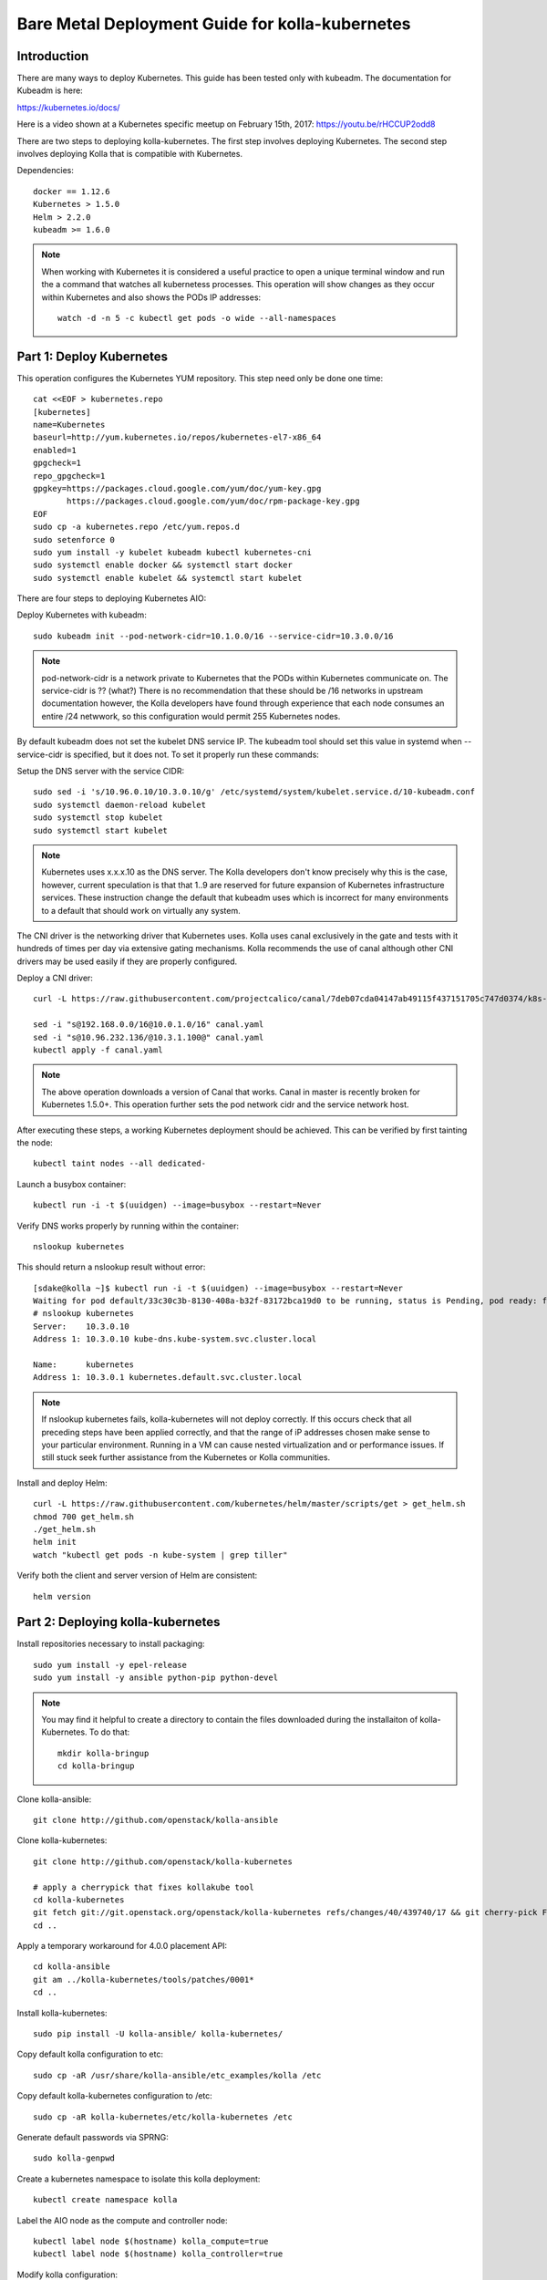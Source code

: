 ================================================
Bare Metal Deployment Guide for kolla-kubernetes
================================================

------------
Introduction
------------
There are many ways to deploy Kubernetes.  This guide has been tested only with
kubeadm.  The documentation for Kubeadm is here:

https://kubernetes.io/docs/

Here is a video shown at a Kubernetes specific meetup on February 15th, 2017:
https://youtu.be/rHCCUP2odd8

There are two steps to deploying kolla-kubernetes.  The first step involves
deploying Kubernetes.  The second step involves deploying Kolla that is
compatible with Kubernetes.

Dependencies::

    docker == 1.12.6
    Kubernetes > 1.5.0
    Helm > 2.2.0
    kubeadm >= 1.6.0

.. note::
   When working with Kubernetes it is considered a useful practice to open a
   unique terminal window and run the a command that watches all kubernetess
   processes.  This operation will show changes as they occur within
   Kubernetes and also shows the PODs IP addresses::

       watch -d -n 5 -c kubectl get pods -o wide --all-namespaces

-------------------------
Part 1: Deploy Kubernetes
-------------------------

This operation configures the Kubernetes YUM repository.  This step need
only be done one time::

    cat <<EOF > kubernetes.repo
    [kubernetes]
    name=Kubernetes
    baseurl=http://yum.kubernetes.io/repos/kubernetes-el7-x86_64
    enabled=1
    gpgcheck=1
    repo_gpgcheck=1
    gpgkey=https://packages.cloud.google.com/yum/doc/yum-key.gpg
           https://packages.cloud.google.com/yum/doc/rpm-package-key.gpg
    EOF
    sudo cp -a kubernetes.repo /etc/yum.repos.d
    sudo setenforce 0
    sudo yum install -y kubelet kubeadm kubectl kubernetes-cni
    sudo systemctl enable docker && systemctl start docker
    sudo systemctl enable kubelet && systemctl start kubelet

There are four steps to deploying Kubernetes AIO:

Deploy Kubernetes with kubeadm::

    sudo kubeadm init --pod-network-cidr=10.1.0.0/16 --service-cidr=10.3.0.0/16

.. note::
   pod-network-cidr is a network private to Kubernetes that the PODs within
   Kubernetes communicate on. The service-cidr is ?? (what?)  There is no
   recommendation that these should be /16 networks in upstream documentation
   however, the Kolla developers have found through experience that each
   node consumes an entire /24 netwwork, so this configuration would
   permit 255 Kubernetes nodes.


By default kubeadm does not set the kubelet DNS service IP.  The kubeadm
tool should set this value in systemd when --service-cidr is specified, but
it does not.  To set it properly run these commands:

Setup the DNS server with the service CIDR::

    sudo sed -i 's/10.96.0.10/10.3.0.10/g' /etc/systemd/system/kubelet.service.d/10-kubeadm.conf
    sudo systemctl daemon-reload kubelet
    sudo systemctl stop kubelet
    sudo systemctl start kubelet

.. note::
   Kubernetes uses x.x.x.10 as the DNS server.  The Kolla developers don't
   know precisely why this is the case, however, current speculation is that
   that 1..9 are reserved for future expansion of Kubernetes infrastructure
   services.  These instruction change the default that kubeadm uses which
   is incorrect for many environments to a default that should work on
   virtually any system.

The CNI driver is the networking driver that Kubernetes uses.  Kolla uses canal
exclusively in the gate and tests with it hundreds of times per day via
extensive gating mechanisms.  Kolla recommends the use of canal although other
CNI drivers may be used easily if they are properly configured.

Deploy a CNI driver::

    curl -L https://raw.githubusercontent.com/projectcalico/canal/7deb07cda04147ab49115f437151705c747d0374/k8s-install/kubeadm/canal.yaml -o canal.yaml

    sed -i "s@192.168.0.0/16@10.0.1.0/16" canal.yaml
    sed -i "s@10.96.232.136/@10.3.1.100@" canal.yaml
    kubectl apply -f canal.yaml

.. note::
  The above operation downloads a version of Canal that works.  Canal in
  master is recently broken for Kubernetes 1.5.0+.  This operation further
  sets the pod network cidr and the service network host.


After executing these steps, a working Kubernetes deployment should be achieved.
This can be verified by first tainting the node::

    kubectl taint nodes --all dedicated-

Launch a busybox container::

    kubectl run -i -t $(uuidgen) --image=busybox --restart=Never

Verify DNS works properly by running within the container::

    nslookup kubernetes

This should return a nslookup result without error::

    [sdake@kolla ~]$ kubectl run -i -t $(uuidgen) --image=busybox --restart=Never
    Waiting for pod default/33c30c3b-8130-408a-b32f-83172bca19d0 to be running, status is Pending, pod ready: false
    # nslookup kubernetes
    Server:    10.3.0.10
    Address 1: 10.3.0.10 kube-dns.kube-system.svc.cluster.local

    Name:      kubernetes
    Address 1: 10.3.0.1 kubernetes.default.svc.cluster.local

.. note::

   If nslookup kubernetes fails, kolla-kubernetes will not deploy correctly.
   If this occurs check that all preceding steps have been applied correctly, and that
   the range of iP addresses chosen make sense to your particular environment. Running
   in a VM can cause nested virtualization and or performance issues. If still stuck
   seek further assistance from the Kubernetes or Kolla communities.

Install and deploy Helm::

    curl -L https://raw.githubusercontent.com/kubernetes/helm/master/scripts/get > get_helm.sh
    chmod 700 get_helm.sh
    ./get_helm.sh
    helm init
    watch "kubectl get pods -n kube-system | grep tiller"

Verify both the client and server version of Helm are consistent::

    helm version


----------------------------------
Part 2: Deploying kolla-kubernetes
----------------------------------

Install repositories necessary to install packaging::

    sudo yum install -y epel-release
    sudo yum install -y ansible python-pip python-devel

.. note::
   You may find it helpful to create a directory to contain the files downloaded
   during the installaiton of kolla-Kubernetes.  To do that::

       mkdir kolla-bringup
       cd kolla-bringup

Clone kolla-ansible::

    git clone http://github.com/openstack/kolla-ansible

Clone kolla-kubernetes::

    git clone http://github.com/openstack/kolla-kubernetes

    # apply a cherrypick that fixes kollakube tool
    cd kolla-kubernetes
    git fetch git://git.openstack.org/openstack/kolla-kubernetes refs/changes/40/439740/17 && git cherry-pick FETCH_HEAD
    cd ..

Apply a temporary workaround for 4.0.0 placement API::

    cd kolla-ansible
    git am ../kolla-kubernetes/tools/patches/0001*
    cd ..

Install kolla-kubernetes::

    sudo pip install -U kolla-ansible/ kolla-kubernetes/

Copy default kolla configuration to etc::

    sudo cp -aR /usr/share/kolla-ansible/etc_examples/kolla /etc

Copy default kolla-kubernetes configuration to /etc::

    sudo cp -aR kolla-kubernetes/etc/kolla-kubernetes /etc

Generate default passwords via SPRNG::

    sudo kolla-genpwd

Create a kubernetes namespace to isolate this kolla deployment::

    kubectl create namespace kolla

Label the AIO node as the compute and controller node::

    kubectl label node $(hostname) kolla_compute=true
    kubectl label node $(hostname) kolla_controller=true

Modify kolla configuration::

    set network_interface in /etc/kolla/globals.yaml to the management interface name.
    set neutron_external_interface in /etc/kolla/globals.yml to the Neutron interface name.

Add required configuration to the end of /etc/kolla/globals.yml::

    cat <<EOF > add-to-globals.yml
    # TODO (sdake) Figure out what to set keystone_public_url to
    keystone_public_url: "http://192.168.80.232:5000/v3"
    api_interface_address: 0.0.0.0
    tunnel_interface_address: 0.0.0.0
    orchestration_engine: KUBERNETES
    memcached_servers: "memcached"
    keystone_admin_url: "http://keystone-admin:35357/v3"
    keystone_internal_url: "http://keystone-internal:5000/v3"
    glance_registry_host: "glance-registry"
    neutron_host: "neutron"
    keystone_database_address: "mariadb"
    glance_database_address: "mariadb"
    nova_database_address: "mariadb"
    nova_api_database_address: "mariadb"
    neutron_database_address: "mariadb"
    cinder_database_address: "mariadb"
    ironic_database_address: "mariadb"
    rabbitmq_servers: "rabbitmq"
    openstack_logging_debug: "True"
    enable_haproxy: "no"
    enable_heat: "no"
    enable_cinder: "yes"
    enable_cinder_backend_lvm: "yes"
    enable_cinder_backend_iscsi: "yes"
    enable_cinder_backend_rbd: "no"
    enable_ceph: "no"
    enable_elasticsearch: "no"
    enable_kibana: "no"
    glance_backend_ceph: "no"
    cinder_backend_ceph: "no"
    EOF
    sudo cat ./add-to-globals.yml >> /etc/kolla/globals.yml

Generate the default configuration::

    sudo kolla-ansible genconfig

Generate the Kubernetes secrets and register them with Kubernetes::

    sudo kolla-kubernetes/tools/secret-generator.py create

Create and register the Kolla config maps::

    kollakube res create configmap \
        mariadb keystone horizon rabbitmq memcached nova-api nova-conductor \
        nova-scheduler glance-api-haproxy glance-registry-haproxy glance-api \
        glance-registry neutron-server neutron-dhcp-agent neutron-l3-agent \
        neutron-metadata-agent neutron-openvswitch-agent openvswitch-db-server \
        openvswitch-vswitchd nova-libvirt nova-compute nova-consoleauth \
        nova-novncproxy nova-novncproxy-haproxy neutron-server-haproxy \
        nova-api-haproxy cinder-api cinder-api-haproxy cinder-backup \
        cinder-scheduler cinder-volume iscsid tgtd keepalived \
        placement-api placement-api-haproxy

Enable resolv.conf workaround::

    sudo kolla-kubernetes/tools/setup-resolv-conf.sh kolla

Build all helm microcharts, service charts, and metacharts::

    kolla-kubernetes/tools/helm_build_all.sh .

Check that all helm images have been built by verifying the number is > 150::

    ls | grep ".tgz" | wc -l

Create a cloud.yaml file for the deployment of the charts::

    global:
       kolla:
         all:
           image_tag: "4.0.0"
           kube_logger: false
           external_vip: "192.168.7.101"
           base_distro: "centos"
           install_type: "source"
           tunnel_interface: "docker0"
           resolve_conf_net_host_workaround: true
         keystone:
           all:
             admin_port_external: "true"
             dns_name: "192.168.7.101"
           public:
             all:
               port_external: "true"
         rabbitmq:
           all:
             cookie: 67
         glance:
           api:
             all:
               port_external: "true"
         cinder:
           api:
             all:
               port_external: "true"
           volume_lvm:
             all:
               element_name: cinder-volume
             daemonset:
               lvm_backends:
                 - 192.168.7.101: cinder-volumes
         ironic:
           conductor:
             daemonset:
               selector_key: "kolla_conductor"
         nova:
           placement_api:
            all:
              node_port: 8780
              node_port_enabled: false
              port: 8780
              port_external: true

.. note::

   set 'external_vip': your external ip address
   set 'ext_interface_name': name of the interface or bridge which will be used by neutron's provider interface
   set 'ext_bridge_name': name of the bridge you want neutron to use as an external bridge.  By default it should be br-ex.
   set 'tunnel_interface': interface name used for connectivity between nodes in kubernetes cluster, in most of cases it matches the name of the kubernetes host management interface

Start all service level charts::

    helm install --debug kolla-kubernetes/helm/service/mariadb --namespace kolla --name mariadb --values ./cloud.yaml
    helm install --debug kolla-kubernetes/helm/service/rabbitmq --namespace kolla --name rabbitmq --values ./cloud.yaml
    helm install --debug kolla-kubernetes/helm/service/memcached --namespace kolla --name memcached --values ./cloud.yaml
    helm install --debug kolla-kubernetes/helm/service/keystone --namespace kolla --name keystone --values ./cloud.yaml
    helm install --debug kolla-kubernetes/helm/service/glance --namespace kolla --name glance --values ./cloud.yaml
    helm install --debug kolla-kubernetes/helm/service/cinder-control --namespace kolla --name cinder-control --values ./cloud.yaml
    helm install --debug kolla-kubernetes/helm/microservice/cinder-volume-lvm-daemonset --namespace kolla --name cinder-volume --values ./cloud.yaml
    helm install --debug kolla-kubernetes/helm/service/horizon --namespace kolla --name horizon --values ./cloud.yaml
    helm install --debug kolla-kubernetes/helm/service/openvswitch --namespace kolla --name openvswitch --values ./cloud.yaml
    helm install --debug kolla-kubernetes/helm/service/neutron --namespace kolla --name neutron --values ./cloud.yaml
    helm install --debug kolla-kubernetes/helm/service/nova-control --namespace kolla --name nova-control --values ./cloud.yaml
    helm install --debug kolla-kubernetes/helm/service/nova-compute --namespace kolla --name nova-compute --values ./cloud.yaml

Start some 4.0.0 charts required that are not yet in service charts::

    helm install --debug kolla-kubernetes/helm/microservice/nova-cell0-create-db-job --namespace kolla --name nova-cell0-create-db-job --values ./cloud.yaml
    helm install --debug kolla-kubernetes/helm/microservice/nova-placement-deployment/ --namespace kolla --name nova-placement-deployment --values ./cloud.yaml

Observe the previously running watch command in a different terminal.  Wait
for all pods to to enter the running state.  If you didn't run watch in a
different terminal, you can run it now::

    watch kubectl get pods -n kolla

Generate openrc file::

    sudo kolla-ansible post-deploy
    source /etc/kolla/admin-openrc.sh

Install OpenStack Clients::

    sudo pip install "python-openstackclient"
    sudo pip install "python-neutronclient"
    sudo pip install "python-cinderclient"

Bootstrap the cloud envrionment and create a VM as requeted::

    ./init-runonce

Create a floating IP address and add to the VM::

    openstack server add floating ip demo1 $(openstack floating ip create public1)

Troubleshooting
---------------

.. note::

   Some of these steps are dangerous.  Be warened.

To cleanup the database entry for a specific service such as nova:

    helm install --debug /opt/kolla-kubernetes//helm/service/nova-cleanup --namespace kolla --name nova-cleanup --values cloud.yaml

To delete a helm chart::

    helm delete --purge mariadb

To delete all helm harts::

    helm delete mariadb --purge
    helm delete rabbitmq --purge
    helm delete memcached --purge
    helm delete keystone --purge
    helm delete glance --purge
    helm delete cinder-control --purge
    helm delete cinder-volume-lvm-daemonset --purge
    helm delete horizon --purge
    helm delete openvswitch --purge
    helm delete neutron --purge
    helm delete nova-control --purge
    helm delete nova-compute --purge
    helm delete nova-cell0-create-db-job --purge
    helm delete nova-placement-deployment --purge
    helm delete cinder-volume --purge

To clean up the host volumes::

    sudo rm -rf /var/lib/kolla/volumes/*

To clean up Kubernetes and all docker containers entirely, run
these commands, reboot, and run these commands again::

    #!/bin/bash
    systemctl stop kubelet.service
    docker ps -a --format '{{.ID}}' | xargs docker stop
    docker ps -a --format '{{.ID}}' | xargs docker rm -f
    systemctl stop docker.service
    systemctl stop kubelet.service
    rm -rf /etc/kubernetes
    rm -rf ~/.helm/
    rm -rf ~/.kube/
    rm -rf /var/lib/kubelet
    rm -rf /var/lib/etcd
    rm -rf /var/run/calico/
    rm -rf /var/etcd/
    rm -rf /etc/cni/
    rm -rf /run/kubernetes
    rm -rf /var/lib/kubelet
    rm -rf /opt/cni
    systemctl start docker.service
    systemctl start kubelet.service
